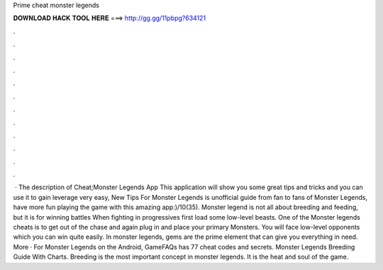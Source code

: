Prime cheat monster legends

𝐃𝐎𝐖𝐍𝐋𝐎𝐀𝐃 𝐇𝐀𝐂𝐊 𝐓𝐎𝐎𝐋 𝐇𝐄𝐑𝐄 ===> http://gg.gg/11pbpg?634121

.

.

.

.

.

.

.

.

.

.

.

.

 · The description of Cheat;Monster Legends App This application will show you some great tips and tricks and you can use it to gain leverage very easy, New Tips For Monster Legends is unofficial guide from fan to fans of Monster Legends, have more fun playing the game with this amazing app:)/10(35). Monster legend is not all about breeding and feeding, but it is for winning battles When fighting in progressives first load some low-level beasts. One of the Monster legends cheats is to get out of the chase and again plug in and place your primary Monsters. You will face low-level opponents which you can win quite easily.  In monster legends, gems are the prime element that can give you everything in need. More · For Monster Legends on the Android, GameFAQs has 77 cheat codes and secrets. Monster Legends Breeding Guide With Charts. Breeding is the most important concept in monster legends. It is the heat and soul of the game.